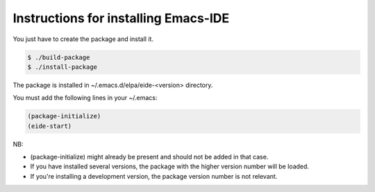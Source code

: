 =====================================
Instructions for installing Emacs-IDE
=====================================

You just have to create the package and install it.

.. code::

  $ ./build-package
  $ ./install-package

The package is installed in ~/.emacs.d/elpa/eide-<version> directory.

You must add the following lines in your ~/.emacs:

.. code::

  (package-initialize)
  (eide-start)

NB:

* (package-initialize) might already be present and should not be added in that
  case.
* If you have installed several versions, the package with the higher version
  number will be loaded.
* If you're installing a development version, the package version number is not
  relevant.
